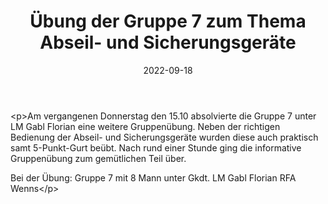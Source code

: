 #+TITLE: Übung der Gruppe 7 zum Thema Abseil- und Sicherungsgeräte
#+DATE: 2022-09-18
#+FACEBOOK_URL: https://facebook.com/ffwenns/posts/8139298529478534

<p>Am vergangenen Donnerstag den 15.10 absolvierte die Gruppe 7 unter LM Gabl Florian eine weitere Gruppenübung. Neben der richtigen Bedienung der Abseil- und Sicherungsgeräte wurden diese auch praktisch samt 5-Punkt-Gurt beübt. Nach rund einer Stunde ging die informative Gruppenübung zum gemütlichen Teil über.

Bei der Übung:
Gruppe 7 mit 8 Mann unter Gkdt. LM Gabl Florian
RFA Wenns</p>
